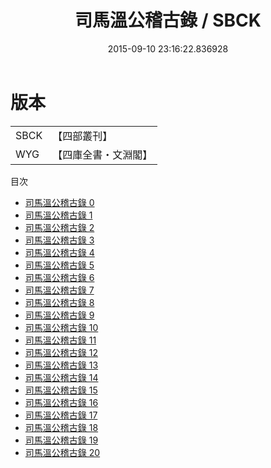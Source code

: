 #+TITLE: 司馬溫公稽古錄 / SBCK

#+DATE: 2015-09-10 23:16:22.836928
* 版本
 |      SBCK|【四部叢刊】  |
 |       WYG|【四庫全書・文淵閣】|
目次
 - [[file:KR2b0014_000.txt][司馬溫公稽古錄 0]]
 - [[file:KR2b0014_001.txt][司馬溫公稽古錄 1]]
 - [[file:KR2b0014_002.txt][司馬溫公稽古錄 2]]
 - [[file:KR2b0014_003.txt][司馬溫公稽古錄 3]]
 - [[file:KR2b0014_004.txt][司馬溫公稽古錄 4]]
 - [[file:KR2b0014_005.txt][司馬溫公稽古錄 5]]
 - [[file:KR2b0014_006.txt][司馬溫公稽古錄 6]]
 - [[file:KR2b0014_007.txt][司馬溫公稽古錄 7]]
 - [[file:KR2b0014_008.txt][司馬溫公稽古錄 8]]
 - [[file:KR2b0014_009.txt][司馬溫公稽古錄 9]]
 - [[file:KR2b0014_010.txt][司馬溫公稽古錄 10]]
 - [[file:KR2b0014_011.txt][司馬溫公稽古錄 11]]
 - [[file:KR2b0014_012.txt][司馬溫公稽古錄 12]]
 - [[file:KR2b0014_013.txt][司馬溫公稽古錄 13]]
 - [[file:KR2b0014_014.txt][司馬溫公稽古錄 14]]
 - [[file:KR2b0014_015.txt][司馬溫公稽古錄 15]]
 - [[file:KR2b0014_016.txt][司馬溫公稽古錄 16]]
 - [[file:KR2b0014_017.txt][司馬溫公稽古錄 17]]
 - [[file:KR2b0014_018.txt][司馬溫公稽古錄 18]]
 - [[file:KR2b0014_019.txt][司馬溫公稽古錄 19]]
 - [[file:KR2b0014_020.txt][司馬溫公稽古錄 20]]
